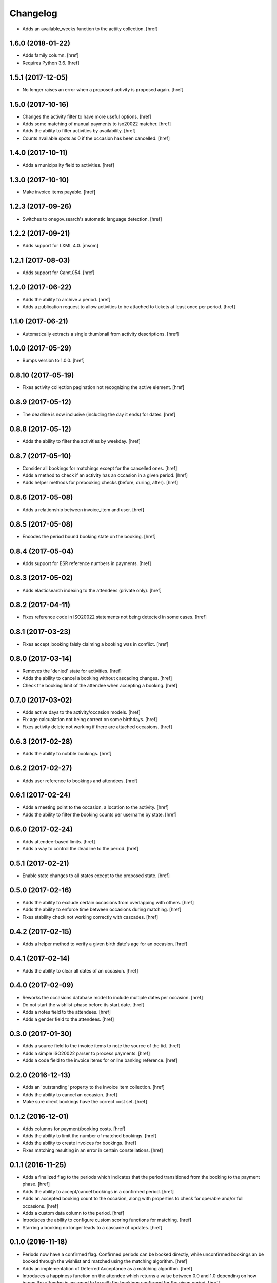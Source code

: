 Changelog
---------

- Adds an available_weeks function to the actiity collection.
  [href]

1.6.0 (2018-01-22)
~~~~~~~~~~~~~~~~~~~

- Adds family column.
  [href]

- Requires Python 3.6.
  [href]

1.5.1 (2017-12-05)
~~~~~~~~~~~~~~~~~~~

- No longer raises an error when a proposed activity is proposed again.
  [href]

1.5.0 (2017-10-16)
~~~~~~~~~~~~~~~~~~~

- Changes the activity filter to have more useful options.
  [href]

- Adds some matching of manual payments to iso20022 matcher.
  [href]

- Adds the ability to filter activities by availability.
  [href]

- Counts available spots as 0 if the occasion has been cancelled.
  [href]

1.4.0 (2017-10-11)
~~~~~~~~~~~~~~~~~~~

- Adds a municipality field to activities.
  [href]

1.3.0 (2017-10-10)
~~~~~~~~~~~~~~~~~~~

- Make invoice items payable.
  [href]

1.2.3 (2017-09-26)
~~~~~~~~~~~~~~~~~~~

- Switches to onegov.search's automatic language detection.
  [href]

1.2.2 (2017-09-21)
~~~~~~~~~~~~~~~~~~~

- Adds support for LXML 4.0.
  [msom]

1.2.1 (2017-08-03)
~~~~~~~~~~~~~~~~~~~

- Adds support for Camt.054.
  [href]

1.2.0 (2017-06-22)
~~~~~~~~~~~~~~~~~~~

- Adds the ability to archive a period.
  [href]

- Adds a publication request to allow activities to be attached to tickets
  at least once per period.
  [href]

1.1.0 (2017-06-21)
~~~~~~~~~~~~~~~~~~~

- Automatically extracts a single thumbnail from activity descriptions.
  [href]

1.0.0 (2017-05-29)
~~~~~~~~~~~~~~~~~~~

- Bumps version to 1.0.0.
  [href]

0.8.10 (2017-05-19)
~~~~~~~~~~~~~~~~~~~

- Fixes activity collection pagination not recognizing the active element.
  [href]

0.8.9 (2017-05-12)
~~~~~~~~~~~~~~~~~~~

- The deadline is now inclusive (including the day it ends) for dates.
  [href]

0.8.8 (2017-05-12)
~~~~~~~~~~~~~~~~~~~

- Adds the ability to filter the activities by weekday.
  [href]

0.8.7 (2017-05-10)
~~~~~~~~~~~~~~~~~~~

- Consider all bookings for matchings except for the cancelled ones.
  [href]

- Adds a method to check if an activity has an occasion in a given period.
  [href]

- Adds helper methods for prebooking checks (before, during, after).
  [href]

0.8.6 (2017-05-08)
~~~~~~~~~~~~~~~~~~~

- Adds a relationship between invoice_item and user.
  [href]

0.8.5 (2017-05-08)
~~~~~~~~~~~~~~~~~~~

- Encodes the period bound booking state on the booking.
  [href]

0.8.4 (2017-05-04)
~~~~~~~~~~~~~~~~~~~

- Adds support for ESR reference numbers in payments.
  [href]

0.8.3 (2017-05-02)
~~~~~~~~~~~~~~~~~~~

- Adds elasticsearch indexing to the attendees (private only).
  [href]

0.8.2 (2017-04-11)
~~~~~~~~~~~~~~~~~~~

- Fixes reference code in ISO20022 statements not being detected in some cases.
  [href]

0.8.1 (2017-03-23)
~~~~~~~~~~~~~~~~~~~

- Fixes accept_booking falsly claiming a booking was in conflict.
  [href]

0.8.0 (2017-03-14)
~~~~~~~~~~~~~~~~~~~

- Removes the 'denied' state for activities.
  [href]

- Adds the ability to cancel a booking without cascading changes.
  [href]

- Check the booking limit of the attendee when accepting a booking.
  [href]

0.7.0 (2017-03-02)
~~~~~~~~~~~~~~~~~~~

- Adds active days to the activity/occasion models.
  [href]

- Fix age calcualation not being correct on some birthdays.
  [href]

- Fixes activity delete not working if there are attached occasions.
  [href]

0.6.3 (2017-02-28)
~~~~~~~~~~~~~~~~~~~

- Adds the ability to nobble bookings.
  [href]

0.6.2 (2017-02-27)
~~~~~~~~~~~~~~~~~~~

- Adds user reference to bookings and attendees.
  [href]

0.6.1 (2017-02-24)
~~~~~~~~~~~~~~~~~~~

- Adds a meeting point to the occasion, a location to the activity.
  [href]

- Adds the ability to filter the booking counts per username by state.
  [href]

0.6.0 (2017-02-24)
~~~~~~~~~~~~~~~~~~~

- Adds attendee-based limits.
  [href]

- Adds a way to control the deadline to the period.
  [href]

0.5.1 (2017-02-21)
~~~~~~~~~~~~~~~~~~~

- Enable state changes to all states except to the proposed state.
  [href]

0.5.0 (2017-02-16)
~~~~~~~~~~~~~~~~~~~

- Adds the ability to exclude certain occasions from overlapping with others.
  [href]

- Adds the ability to enforce time between occasions during matching.
  [href]

- Fixes stability check not working correctly with cascades.
  [href]

0.4.2 (2017-02-15)
~~~~~~~~~~~~~~~~~~~

- Adds a helper method to verify a given birth date's age for an occasion.
  [href]

0.4.1 (2017-02-14)
~~~~~~~~~~~~~~~~~~~

- Adds the ability to clear all dates of an occasion.
  [href]

0.4.0 (2017-02-09)
~~~~~~~~~~~~~~~~~~~

- Reworks the occasions database model to include multiple dates per occasion.
  [href]

- Do not start the wishlist-phase before its start date.
  [href]

- Adds a notes field to the attendees.
  [href]

- Adds a gender field to the attendees.
  [href]

0.3.0 (2017-01-30)
~~~~~~~~~~~~~~~~~~~

- Adds a source field to the invoice items to note the source of the tid.
  [href]

- Adds a simple ISO20022 parser to process payments.
  [href]

- Adds a code field to the invoice items for online banking reference.
  [href]

0.2.0 (2016-12-13)
~~~~~~~~~~~~~~~~~~~

- Adds an 'outstanding' property to the invoice item collection.
  [href]

- Adds the ability to cancel an occasion.
  [href]

- Make sure direct bookings have the correct cost set.
  [href]

0.1.2 (2016-12-01)
~~~~~~~~~~~~~~~~~~~

- Adds columns for payment/booking costs.
  [href]

- Adds the ability to limit the number of matched bookings.
  [href]

- Adds the ability to create invoices for bookings.
  [href]

- Fixes matching resulting in an error in certain constellations.
  [href]

0.1.1 (2016-11-25)
~~~~~~~~~~~~~~~~~~~

- Adds a finalized flag to the periods which indicates that the period
  transitioned from the booking to the payment phase.
  [href]

- Adds the ability to accept/cancel bookings in a confirmed period.
  [href]

- Adds an accepted booking count to the occasion, along with properties to
  check for operable and/or full occasions.
  [href]

- Adds a custom data column to the period.
  [href]

- Introduces the ability to configure custom scoring functions for matching.
  [href]

- Starring a booking no longer leads to a cascade of updates.
  [href]

0.1.0 (2016-11-18)
~~~~~~~~~~~~~~~~~~~

- Periods now have a confirmed flag. Confirmed periods can be booked directly,
  while unconfirmed bookings an be booked through the wishlist and matched
  using the matching algorithm.
  [href]

- Adds an implementation of Deferred Acceptance as a matching algorithm.
  [href]

- Introduces a happiness function on the attendee which returns a value
  between 0.0 and 1.0 depending on how happy the attendee is assumed to be
  with the bookings confirmed for the given period.
  [href]

- Adds the denormalized period_id to the bookings.
  [href]

- Make sure all models are hashable.
  [href]

0.0.11 (2016-11-02)
~~~~~~~~~~~~~~~~~~~

- Adds the ability to star/unstar a booking.
  [href]

- Adds the ability to switch the username or period on the bookings collection.
  [href]

- Adds the ability to filter the bookings by username or period.
  [href]

- Includes a count method for bookings per user.
  [href]

- Adds an attendee model.
  [href]

0.0.10 (2016-10-20)
~~~~~~~~~~~~~~~~~~~

- Reworks the datamodel to include a period linked to the occasion/bookings.
  [href]

0.0.9 (2016-10-17)
~~~~~~~~~~~~~~~~~~~

- Improves the performance of the used_tags method.
  [href]

0.0.8 (2016-10-14)
~~~~~~~~~~~~~~~~~~~

- Adds the ability to filter the activites by one or many owners.
  [href]

- Adds the ability to filter the activites by age ranges.
  [href]

0.0.7 (2016-10-10)
~~~~~~~~~~~~~~~~~~~

- Adds the ability to filter activites by the duration of their occasions.
  [href]

- Adds a db constraint ensuring that an occasion always starts before it ends.
  [href]

- Adds an archived state to occasions.
  [href]

0.0.6 (2016-10-06)
~~~~~~~~~~~~~~~~~~~

- Adds a reporter column to activites.
  [href]

0.0.5 (2016-10-04)
~~~~~~~~~~~~~~~~~~~

- Occasions and bookings can no longer be orphaned.
  [href]

- Location is now optional.
  [href]

- Adds an occasion collection.
  [href]

0.0.4 (2016-10-03)
~~~~~~~~~~~~~~~~~~~

- Overhauls the occasion model.
  [href]

0.0.3 (2016-09-29)
~~~~~~~~~~~~~~~~~~~

- Adds the ability to directly access the user object from the activity.
  [href]

0.0.2 (2016-09-26)
~~~~~~~~~~~~~~~~~~~

- Adds the ability to override the query base on a subclass.
  [href]

- Adds the ability to filter the collection by state.
  [href]

- Adds the ability to get the set of used activity tags.
  [href]

0.0.1 (2016-09-22)
~~~~~~~~~~~~~~~~~~~

- Initial Release
